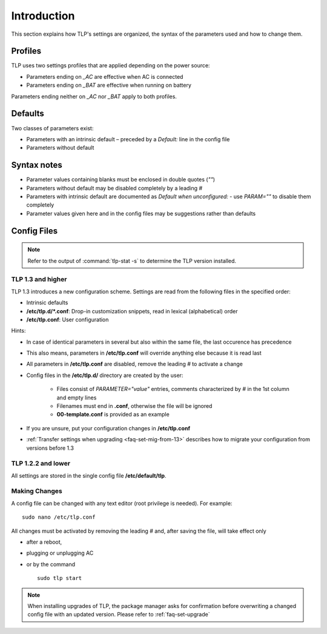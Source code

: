 Introduction
============
This section explains how TLP's settings are organized, the syntax of the
parameters used and how to change them.

Profiles
--------
TLP uses two settings profiles that are applied depending on the power source:

* Parameters ending on `_AC` are effective when AC is connected
* Parameters ending on `_BAT` are effective when running on battery

Parameters ending neither on `_AC` nor `_BAT` apply to both profiles.

Defaults
--------
Two classes of parameters exist:

* Parameters with an intrinsic default – preceded by a `Default:` line in the config file
* Parameters without default

Syntax notes
------------
* Parameter values containing blanks must be enclosed in double quotes (`""`)
* Parameters without default may be disabled completely by a leading `#`
* Parameters with intrinsic default are documented as `Default when unconfigured:`
  - use `PARAM=""` to disable them completely
* Parameter values given here and in the config files may be suggestions rather
  than defaults

.. _set-config-files:

Config Files
------------
.. note::

    Refer to the output of :command:`tlp-stat -s` to determine the TLP version
    installed.

.. _set-config-files-13:

TLP 1.3 and higher
^^^^^^^^^^^^^^^^^^
TLP 1.3 introduces a new configuration scheme. Settings are read from the following
files in the specified order:

* Intrinsic defaults
* **/etc/tlp.d/*.conf**: Drop-in customization snippets, read in lexical (alphabetical) order
* **/etc/tlp.conf**: User configuration

Hints:

* In case of identical parameters in several but also within the same file, the
  last occurence has precedence
* This also means, parameters in **/etc/tlp.conf** will override anything else
  because it is read last
* All parameters in **/etc/tlp.conf** are disabled, remove the leading `#` to
  activate a change
* Config files in the **/etc/tlp.d/** directory are created by the user:

   * Files consist of `PARAMETER="value"` entries, comments characterized by `#`
     in the 1st column and empty lines
   * Filenames must end in **.conf**, otherwise the file will be ignored
   * **00-template.conf** is provided as an example

* If you are unsure, put your configuration changes in **/etc/tlp.conf**
* :ref:`Transfer settings when upgrading <faq-set-mig-from-13>` describes how to
  migrate your configuration from versions before 1.3

TLP 1.2.2 and lower
^^^^^^^^^^^^^^^^^^^
All settings are stored in the single config file **/etc/default/tlp**.

Making Changes
^^^^^^^^^^^^^^
A config file can be changed with any text editor (root privilege is needed).
For example: ::

   sudo nano /etc/tlp.conf

All changes must be activated by removing the leading `#` and, after saving the
file, will take effect only

* after a reboot,
* plugging or unplugging AC
* or by the command ::

   sudo tlp start

.. note::

    When installing upgrades of TLP, the package manager asks for confirmation
    before overwriting a changed config file with an updated version. Please
    refer to :ref:`faq-set-upgrade`
